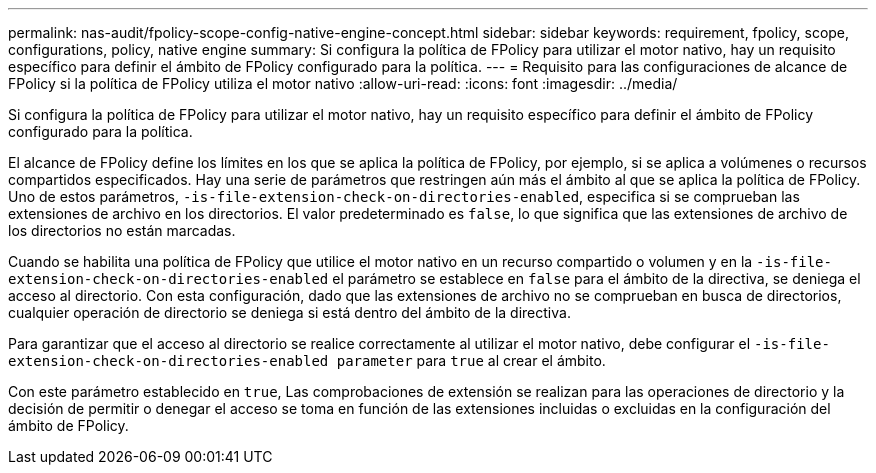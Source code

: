 ---
permalink: nas-audit/fpolicy-scope-config-native-engine-concept.html 
sidebar: sidebar 
keywords: requirement, fpolicy, scope, configurations, policy, native engine 
summary: Si configura la política de FPolicy para utilizar el motor nativo, hay un requisito específico para definir el ámbito de FPolicy configurado para la política. 
---
= Requisito para las configuraciones de alcance de FPolicy si la política de FPolicy utiliza el motor nativo
:allow-uri-read: 
:icons: font
:imagesdir: ../media/


[role="lead"]
Si configura la política de FPolicy para utilizar el motor nativo, hay un requisito específico para definir el ámbito de FPolicy configurado para la política.

El alcance de FPolicy define los límites en los que se aplica la política de FPolicy, por ejemplo, si se aplica a volúmenes o recursos compartidos especificados. Hay una serie de parámetros que restringen aún más el ámbito al que se aplica la política de FPolicy. Uno de estos parámetros, `-is-file-extension-check-on-directories-enabled`, especifica si se comprueban las extensiones de archivo en los directorios. El valor predeterminado es `false`, lo que significa que las extensiones de archivo de los directorios no están marcadas.

Cuando se habilita una política de FPolicy que utilice el motor nativo en un recurso compartido o volumen y en la `-is-file-extension-check-on-directories-enabled` el parámetro se establece en `false` para el ámbito de la directiva, se deniega el acceso al directorio. Con esta configuración, dado que las extensiones de archivo no se comprueban en busca de directorios, cualquier operación de directorio se deniega si está dentro del ámbito de la directiva.

Para garantizar que el acceso al directorio se realice correctamente al utilizar el motor nativo, debe configurar el `-is-file-extension-check-on-directories-enabled parameter` para `true` al crear el ámbito.

Con este parámetro establecido en `true`, Las comprobaciones de extensión se realizan para las operaciones de directorio y la decisión de permitir o denegar el acceso se toma en función de las extensiones incluidas o excluidas en la configuración del ámbito de FPolicy.
